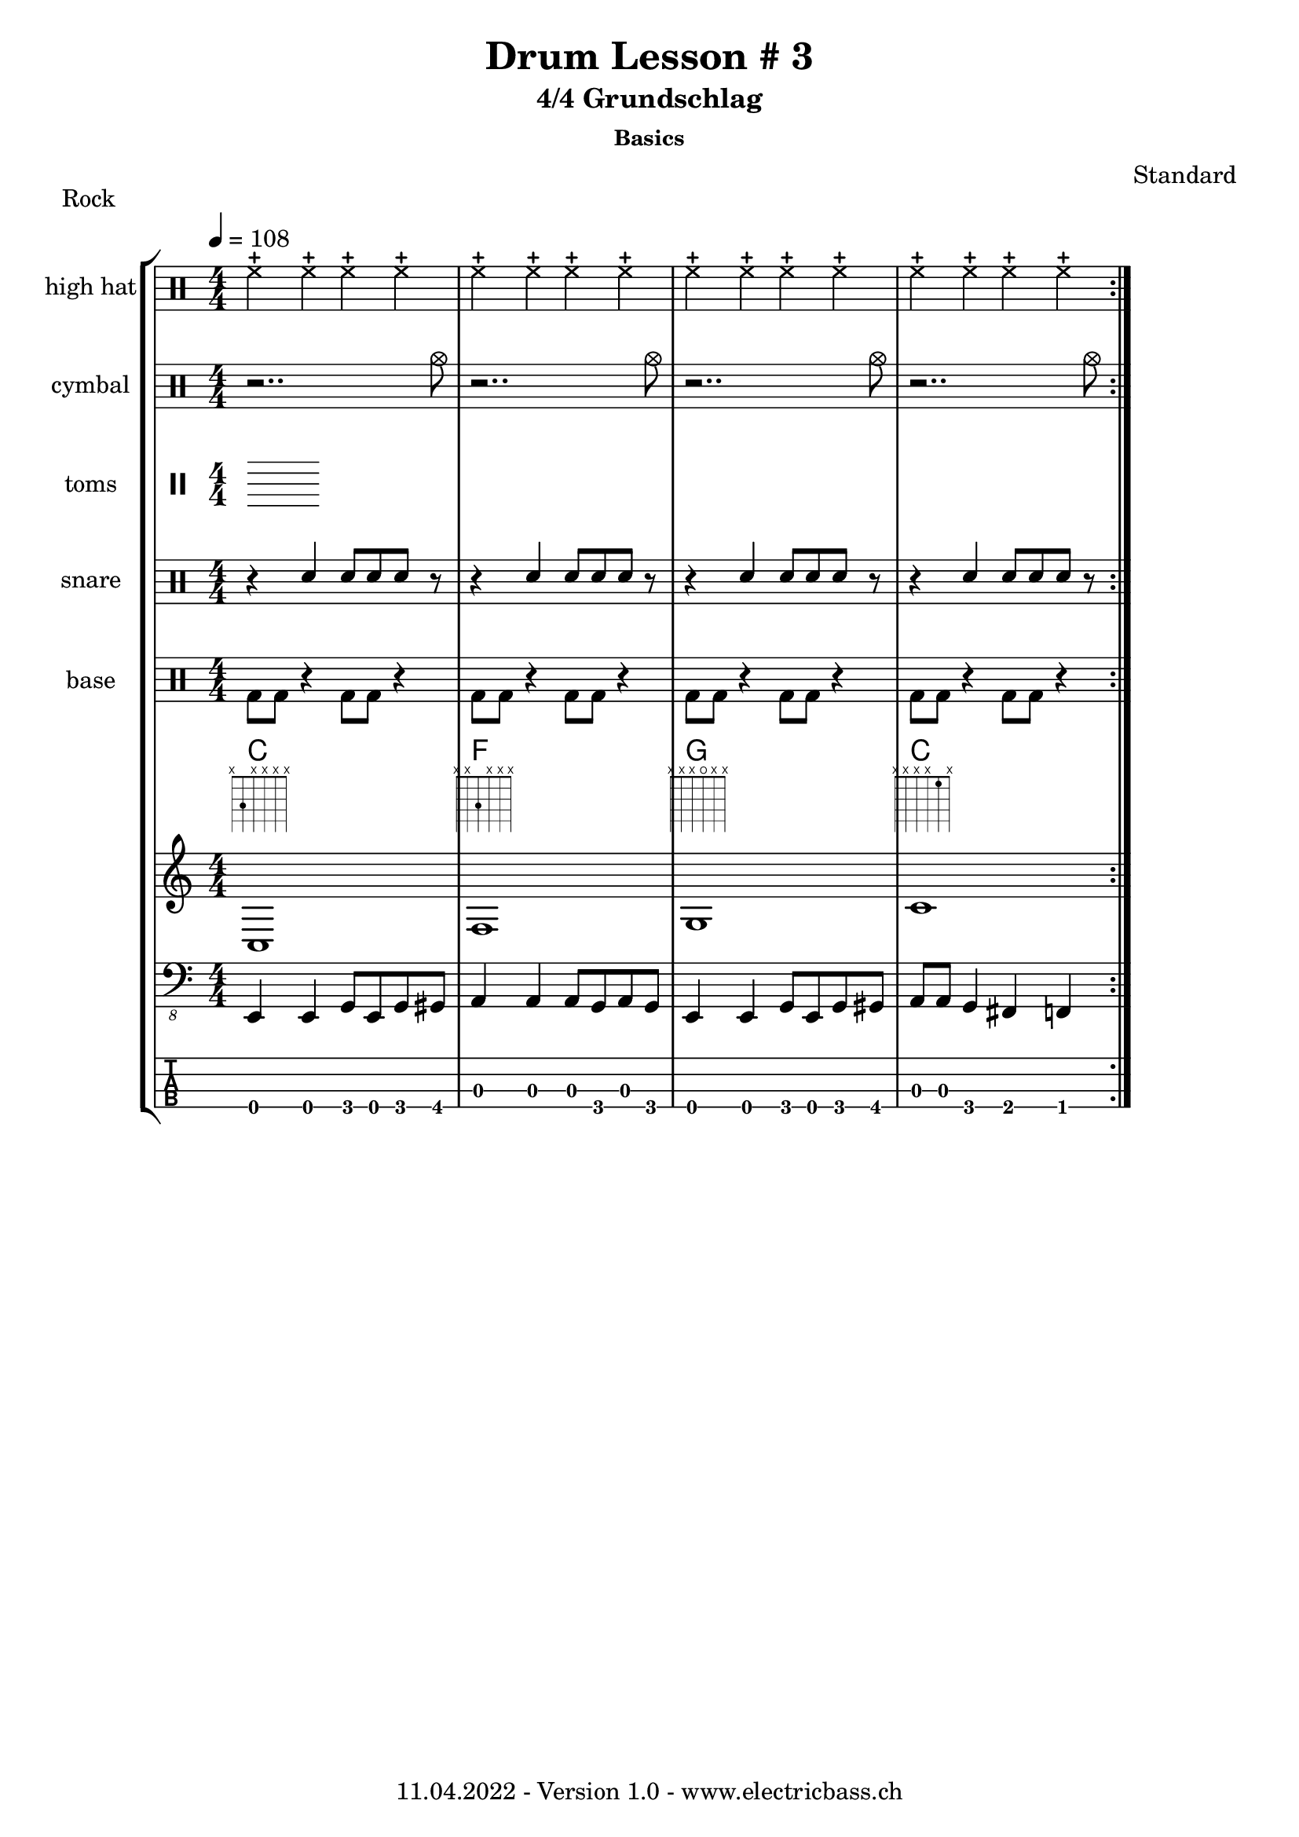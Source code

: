 \version "2.20.0"

\header {
  title = "Drum Lesson # 3"
  subtitle = "4/4 Grundschlag"
  subsubtitle = "Basics"
  composer = "Standard"
  piece = "Rock"
  tagline = \markup {
      "11.04.2022 - Version 1.0 - www.electricbass.ch"
  }
}

hhdrum = \drummode {
  hhc4 hhc hhc hhc
  hhc4 hhc hhc hhc
  hhc4 hhc hhc hhc
  hhc4 hhc hhc hhc
}

cymdrum = \drummode {
  r2.. cymc8
  r2.. cymc8
  r2.. cymc8
  r2.. cymc8
}


tomdrum = \drummode {

}


sndrum = \drummode {
  r4 sn sn8 sn sn8 r8
  r4 sn sn8 sn sn8 r8
  r4 sn sn8 sn sn8 r8
  r4 sn sn8 sn sn8 r8
}

bdrum = \drummode {
  bd8 bd r4 bd8 bd r4
  bd8 bd r4 bd8 bd r4
  bd8 bd r4 bd8 bd r4
  bd8 bd r4 bd8 bd r4
}

%drh = \drummode {
%    <bd cymc>4 sn <<{bd} \\ {tommh8 toml}>> sn
 %   <bd hhc>4 sn <bd tommh> sn
 %   <bd hho>4 sn <bd tommh> sn
%    <bd hhc>4 sn <bd tommh> sn

%        cymc4.^"crash" hhc16^"h.h." hh hhc8 hho hhc8 hh16 hh
%       hhc4 r4 r2
%        cymc4.^"crash" hhc16^"h.h." hh hhc8 hho hhc8 hh16 hh
%        hhc4 r4 r2
%        }
%drl = \drummode {
%        bd4 sn8 bd bd4 << bd ss >>
%        bd8 tommh tommh bd toml toml bd tomfh16 tomfh
%        bd4 sn8 bd bd4 << bd ss >>
%        bd8 tommh tommh bd toml toml bd tomfh16 tomfh
%        }

repetitions = 3

notes = \relative {
  \key c \major
  \time 4/4
  \tempo 4 = 108
  e,,4 e g8 e g gis
  a4 a a8 g a g
  e4 e g8 e g gis
  a a g4 fis f
}

myChords = \relative {
c1 f g c
}

\score {
  \new StaffGroup <<
    \new ChordNames {
      \transpose c' c \chordmode {
        \set Staff.midiInstrument = #"bright acoustic"
        \set Staff.midiPanPosition = #0.2

      }
    }
   \new DrumStaff \with { instrumentName = "high hat" }
      \new DrumVoice { \repeat volta \repetitions {\stemDown \hhdrum } }
   \new DrumStaff \with { instrumentName = "cymbal" }
      \new DrumVoice { \repeat volta \repetitions {\stemDown \cymdrum } }
   \new DrumStaff \with { instrumentName = "toms" }
      \new DrumVoice { \repeat volta \repetitions {\stemDown \tomdrum } }
    \new DrumStaff \with { instrumentName = "snare" }
    <<
      \new DrumVoice { \repeat volta \repetitions {\stemUp \sndrum } }
    >>
   \new DrumStaff \with { instrumentName = "base" }
      \new DrumVoice { \repeat volta \repetitions {\stemDown \bdrum } }
<<
  \new ChordNames { \repeat volta \repetitions {\myChords} }
  \new FretBoards { \repeat volta \repetitions {\myChords} }
  \new Staff { \repeat volta \repetitions {\myChords} }
>>
    \new Staff \with {
      \omit StringNumber
    } {
      \clef "bass_8"
      \set Staff.midiInstrument = #"acoustic bass"
      \set Staff.midiPanPosition = #-0.2
      \numericTimeSignature
      \repeat volta \repetitions {\notes}
    }
    \new TabStaff \with {
      stringTunings = #bass-tuning
    } {
      \clef moderntab
      \repeat volta \repetitions {\notes}
    }
  >>
  \layout { }
}
\score {
  \new StaffGroup <<
    \new ChordNames {
      \transpose c' c \chordmode {
        \set Staff.midiInstrument = #"bright acoustic"
        \set Staff.midiPanPosition = #0.2

      }
    }
   \new DrumStaff \with { instrumentName = "high hat" }
      \new DrumVoice { \repeat unfold \repetitions {\stemDown \hhdrum } }
   \new DrumStaff \with { instrumentName = "cymbal" }
      \new DrumVoice { \repeat unfold \repetitions {\stemDown \cymdrum } }
   \new DrumStaff \with { instrumentName = "toms" }
      \new DrumVoice { \repeat unfold \repetitions {\stemDown \tomdrum } }
    \new DrumStaff \with { instrumentName = "snare" }
    <<
      \new DrumVoice { \repeat unfold \repetitions {\stemUp \sndrum } }
    >>
   \new DrumStaff \with { instrumentName = "base" }
      \new DrumVoice { \repeat unfold \repetitions {\stemDown \bdrum } }
<<
%  \new ChordNames { \repeat unfold \repetitions {\myChords} }
%  \new FretBoards { \repeat unfold \repetitions {\myChords} }
%x  \new Staff { \repeat unfold \repetitions {\myChords} }
>>
\new Staff \with {
      \omit StringNumber
    } {
      \clef "bass_8"
      \set Staff.midiInstrument = #"acoustic bass"
      \set Staff.midiPanPosition = #-0.2
      \numericTimeSignature
%      \repeat unfold \repetitions {\notes}
    }
    \new TabStaff \with {
      stringTunings = #bass-tuning
    } {
      \clef moderntab
%      \repeat unfold \repetitions {\notes}
    }
  >>
  \midi { }
}